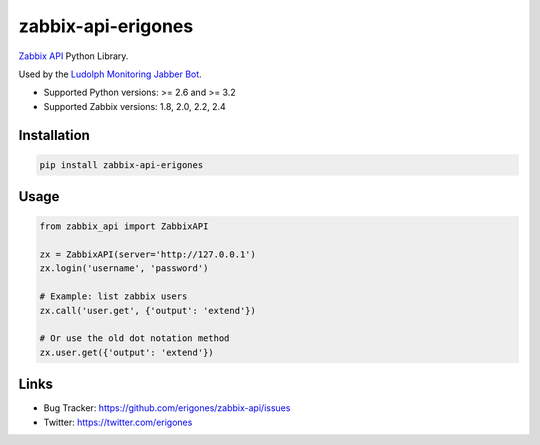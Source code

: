 zabbix-api-erigones
###################

`Zabbix API <https://www.zabbix.com/documentation/2.4/manual/api>`_ Python Library.

Used by the `Ludolph Monitoring Jabber Bot <https://github.com/erigones/Ludolph>`_.

* Supported Python versions: >= 2.6 and >= 3.2
* Supported Zabbix versions: 1.8, 2.0, 2.2, 2.4

.. image:: https://badge.fury.io/py/zabbix-api-erigones.png
    :target: http://badge.fury.io/py/zabbix-api-erigones


Installation
------------

.. code:: bash

    pip install zabbix-api-erigones

Usage
-----

.. code:: python

    from zabbix_api import ZabbixAPI

    zx = ZabbixAPI(server='http://127.0.0.1')
    zx.login('username', 'password')

    # Example: list zabbix users
    zx.call('user.get', {'output': 'extend'})

    # Or use the old dot notation method
    zx.user.get({'output': 'extend'})

Links
-----

- Bug Tracker: https://github.com/erigones/zabbix-api/issues
- Twitter: https://twitter.com/erigones

